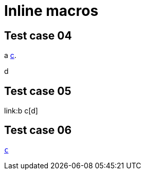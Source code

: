 = Inline macros

== Test case 04

a link:b[c].

d

== Test case 05

link:b c[d]

== Test case 06

link:b[`c`]